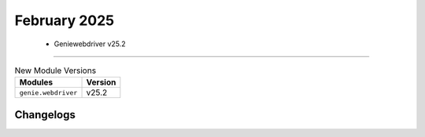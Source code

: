 February 2025
==========

 - Geniewebdriver v25.2 
------------------------



.. csv-table:: New Module Versions
    :header: "Modules", "Version"

    ``genie.webdriver``, v25.2 




Changelogs
^^^^^^^^^^
